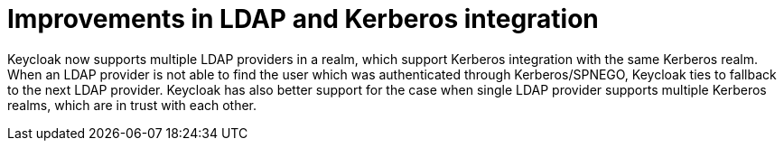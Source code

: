 = Improvements in LDAP and Kerberos integration

Keycloak now supports multiple LDAP providers in a realm, which support Kerberos integration with the same Kerberos realm. When an LDAP provider is not able to find the user which was authenticated through
Kerberos/SPNEGO, Keycloak ties to fallback to the next LDAP provider. Keycloak has also better support for the case when single LDAP provider supports multiple Kerberos realms, which are in trust with each other.
